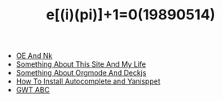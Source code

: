 #+TITLE: e[(i)(pi)]+1=0(19890514)

   + [[file:OE-NK.org][OE And Nk]]
   + [[file:Something-About-This-Site.org][Something About This Site And My Life]]
   + [[file:Something-About-Orgmode-And-Deckjs.org][Something About Orgmode And Deckjs]]
   + [[file:How-To-Install-Autocomplete-And-Yasnippet.org][How To Install Autocomplete and Yanisppet]]
   + [[file:GWT-ABC.org][GWT ABC]]
